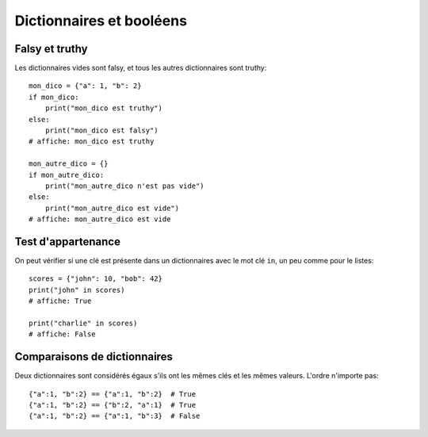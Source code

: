 Dictionnaires et booléens
=========================

Falsy et truthy
----------------

Les dictionnaires vides sont falsy, et tous les autres dictionnaires sont truthy::

   mon_dico = {"a": 1, "b": 2}
   if mon_dico:
       print("mon_dico est truthy")
   else:
       print("mon_dico est falsy")
   # affiche: mon_dico est truthy

   mon_autre_dico = {}
   if mon_autre_dico:
       print("mon_autre_dico n'est pas vide")
   else:
       print("mon_autre_dico est vide")
   # affiche: mon_autre_dico est vide

Test d'appartenance
---------------------

On peut vérifier si une clé est présente dans un dictionnaires avec
le mot clé ``in``, un peu comme pour le listes::

    scores = {"john": 10, "bob": 42}
    print("john" in scores)
    # affiche: True

    print("charlie" in scores)
    # affiche: False



Comparaisons de dictionnaires
-----------------------------

Deux dictionnaires sont considérés égaux s'ils ont les mêmes clés
et les mêmes valeurs. L'ordre n'importe pas::

    {"a":1, "b":2} == {"a":1, "b":2}  # True
    {"a":1, "b":2} == {"b":2, "a":1}  # True
    {"a":1, "b":2} == {"a":1, "b":3}  # False

